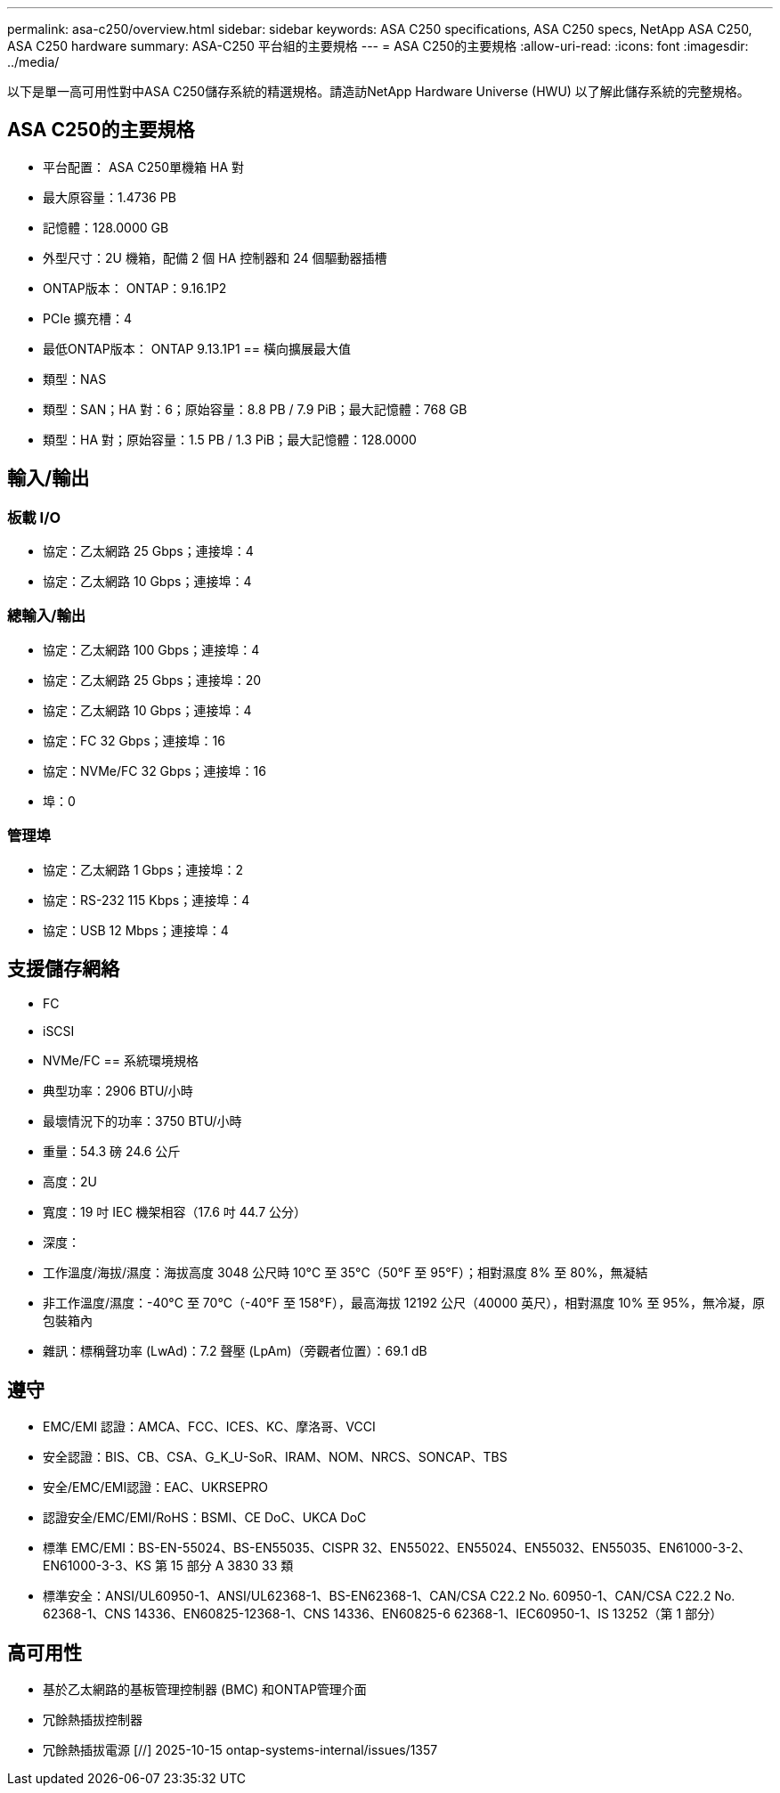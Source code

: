 ---
permalink: asa-c250/overview.html 
sidebar: sidebar 
keywords: ASA C250 specifications, ASA C250 specs, NetApp ASA C250, ASA C250 hardware 
summary: ASA-C250 平台組的主要規格 
---
= ASA C250的主要規格
:allow-uri-read: 
:icons: font
:imagesdir: ../media/


[role="lead"]
以下是單一高可用性對中ASA C250儲存系統的精選規格。請造訪NetApp Hardware Universe (HWU) 以了解此儲存系統的完整規格。



== ASA C250的主要規格

* 平台配置： ASA C250單機箱 HA 對
* 最大原容量：1.4736 PB
* 記憶體：128.0000 GB
* 外型尺寸：2U 機箱，配備 2 個 HA 控制器和 24 個驅動器插槽
* ONTAP版本： ONTAP：9.16.1P2
* PCIe 擴充槽：4
* 最低ONTAP版本： ONTAP 9.13.1P1 == 橫向擴展最大值
* 類型：NAS
* 類型：SAN；HA 對：6；原始容量：8.8 PB / 7.9 PiB；最大記憶體：768 GB
* 類型：HA 對；原始容量：1.5 PB / 1.3 PiB；最大記憶體：128.0000




== 輸入/輸出



=== 板載 I/O

* 協定：乙太網路 25 Gbps；連接埠：4
* 協定：乙太網路 10 Gbps；連接埠：4




=== 總輸入/輸出

* 協定：乙太網路 100 Gbps；連接埠：4
* 協定：乙太網路 25 Gbps；連接埠：20
* 協定：乙太網路 10 Gbps；連接埠：4
* 協定：FC 32 Gbps；連接埠：16
* 協定：NVMe/FC 32 Gbps；連接埠：16
* 埠：0




=== 管理埠

* 協定：乙太網路 1 Gbps；連接埠：2
* 協定：RS-232 115 Kbps；連接埠：4
* 協定：USB 12 Mbps；連接埠：4




== 支援儲存網絡

* FC
* iSCSI
* NVMe/FC == 系統環境規格
* 典型功率：2906 BTU/小時
* 最壞情況下的功率：3750 BTU/小時
* 重量：54.3 磅 24.6 公斤
* 高度：2U
* 寬度：19 吋 IEC 機架相容（17.6 吋 44.7 公分）
* 深度：
* 工作溫度/海拔/濕度：海拔高度 3048 公尺時 10°C 至 35°C（50°F 至 95°F）；相對濕度 8% 至 80%，無凝結
* 非工作溫度/濕度：-40°C 至 70°C（-40°F 至 158°F），最高海拔 12192 公尺（40000 英尺），相對濕度 10% 至 95%，無冷凝，原包裝箱內
* 雜訊：標稱聲功率 (LwAd)：7.2 聲壓 (LpAm)（旁觀者位置）：69.1 dB




== 遵守

* EMC/EMI 認證：AMCA、FCC、ICES、KC、摩洛哥、VCCI
* 安全認證：BIS、CB、CSA、G_K_U-SoR、IRAM、NOM、NRCS、SONCAP、TBS
* 安全/EMC/EMI認證：EAC、UKRSEPRO
* 認證安全/EMC/EMI/RoHS：BSMI、CE DoC、UKCA DoC
* 標準 EMC/EMI：BS-EN-55024、BS-EN55035、CISPR 32、EN55022、EN55024、EN55032、EN55035、EN61000-3-2、EN61000-3-3、KS 第 15 部分 A 3830 33 類
* 標準安全：ANSI/UL60950-1、ANSI/UL62368-1、BS-EN62368-1、CAN/CSA C22.2 No. 60950-1、CAN/CSA C22.2 No. 62368-1、CNS 14336、EN60825-12368-1、CNS 14336、EN60825-6 62368-1、IEC60950-1、IS 13252（第 1 部分）




== 高可用性

* 基於乙太網路的基板管理控制器 (BMC) 和ONTAP管理介面
* 冗餘熱插拔控制器
* 冗餘熱插拔電源 [//] 2025-10-15 ontap-systems-internal/issues/1357

